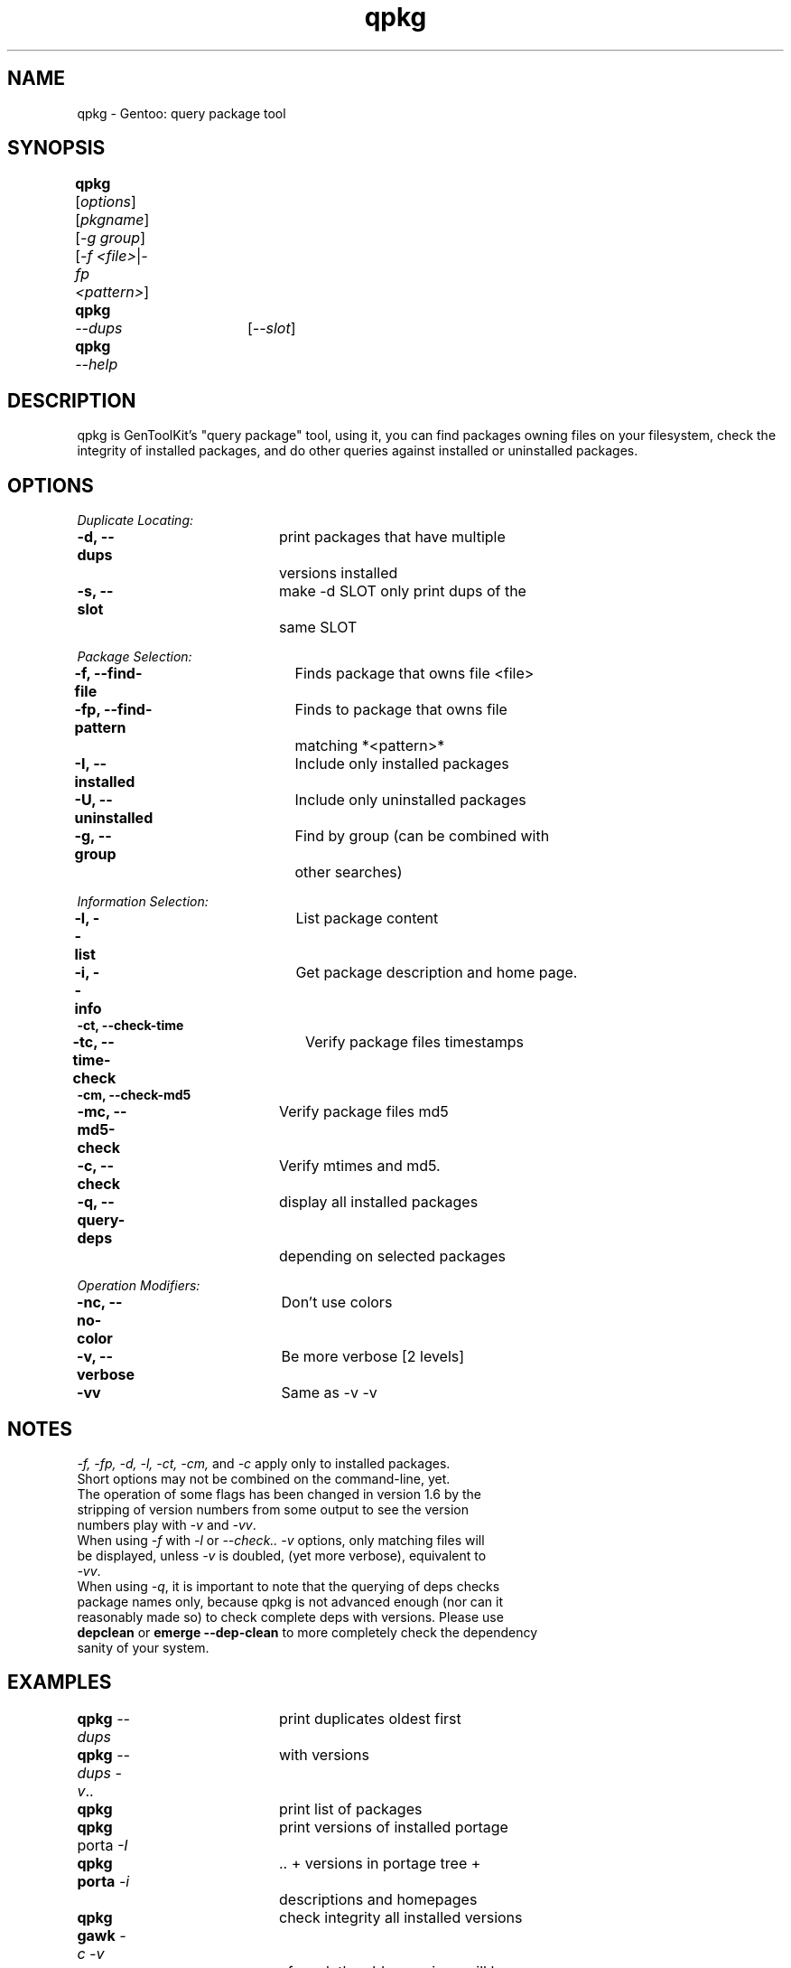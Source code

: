 .TH "qpkg" "1" "1.6" "gentoolkit 0.1.11-r1" ""
.SH "NAME"
qpkg \- Gentoo: query package tool
.SH "SYNOPSIS"
.LP 
.B qpkg\fR	[\fIoptions\fR] [\fIpkgname\fR] [\fI\-g group\fR]
.br 
	[\fI\-f <file>\fR|\fI\-fp <pattern>\fR]
.TP 
.B qpkg	\fI\-\-dups\fR	[\fI\-\-slot\fR]
.TP 
.B qpkg	\fI\-\-help\fR
.SH "DESCRIPTION"
qpkg is GenToolKit's "query package" tool, using it, you can find packages owning files on your filesystem, check the integrity of installed packages, and do other queries against installed or uninstalled packages.
.SH "OPTIONS "
.LP 
.I Duplicate Locating:
.LP 
.B \-d, \-\-dups\fR		print packages that have multiple
.br 
				versions installed
.br 
.B \-s, \-\-slot\fR		make \-d SLOT only print dups of the
.br 
				same SLOT
.LP 
.I Package Selection:
.LP 
.B \-f, \-\-find\-file\fR	Finds package that owns file <file>
.br 
.B \-fp, \-\-find\-pattern\fR	Finds to package that owns file
.br 
				matching *<pattern>*
.br 
.B \-I, \-\-installed\fR	Include only installed packages
.br 
.B \-U, \-\-uninstalled\fR	Include only uninstalled packages
.br 
.B \-g, \-\-group\fR		Find by group (can be combined with
.br 
				other searches)
.LP 
.I Information Selection:
.LP 
.B \-l, \-\-list\fR		List package content
.br 
.B \-i, \-\-info\fR		Get package description and home page.
.br 
.B \-ct, \-\-check\-time
.br 
.B \-tc, \-\-time\-check\fR	Verify package files timestamps
.br 
.B \-cm, \-\-check\-md5
.br 
.B \-mc, \-\-md5\-check\fR	Verify package files md5
.br 
.B \-c, \-\-check\fR		Verify mtimes and md5.
.br 
.B \-q, \-\-query\-deps\fR	display all installed packages 
.br 
\fR				depending on selected packages
.LP 
.I Operation Modifiers:
.LP 
.B \-nc, \-\-no\-color\fR	Don't use colors
.br 
.B \-v, \-\-verbose\fR		Be more verbose [2 levels]
.br 
.B \-vv\fR				Same as \-v \-v
.SH "NOTES"
\fI\-f, \-fp, \-d, \-l, \-ct, \-cm, \fRand \fI\-c\fR apply only to installed packages.
.br 
.TP 
Short options may not be combined on the command\-line, yet.
.TP 
The operation of some flags has been changed in version 1.6 by the stripping of version numbers from some output to see the version numbers play with \fI\-v\fR and \fI\-vv\fR.
.TP 
When using \fI\-f\fR with \fI\-l\fR or \fI\-\-check.. \-v\fR options, only matching files will be displayed, unless \fI\-v\fR is doubled, (yet more verbose), equivalent to \fI\-vv\fR.
.TP 
When using \fI\-q\fR, it is important to note that the querying of deps checks package names only, because qpkg is not advanced enough (nor can it reasonably made so) to check complete deps with versions.  Please use \fBdepclean\fR or \fBemerge --dep-clean\fR to more completely check the dependency sanity of your system.
.SH "EXAMPLES"
.LP 
.B qpkg \fI\-\-dups\fR		print duplicates oldest first
.br 
.B qpkg \fI\-\-dups \-v\fR..	with versions
.br 
.B qpkg\fR				print list of packages
.br 
.B qpkg\fR porta \fI\-I\fR		print versions of installed portage
.br 
.B qpkg porta \fI\-i\fR		.. + versions in portage tree + 
.br 
				descriptions and homepages
.br 
.B qpkg gawk \fI\-c \-v\fR	check integrity all installed versions 
.br 
				of gawk the older versions will have
.br 
				"damaged" files.
.br 
.B qpkg \fI\-f\fR /bin/ls	print package(s) that own /bin/ls
.SH "AUTHORS"
Vitaly Kushneriuk <vitaly@gentoo.org>, 2002: qpkg
.br 
Karl Trygve Kalleberg <karltk@gentoo.org>, 2002: man page
.br 
Brandon Low <lostlogic@gentoo.org>, 2002: maintainance
.SH "SEE ALSO"
ebuild(5) 
.TP 
The \fI/usr/sbin/qpkg\fR script. 
.TP 
